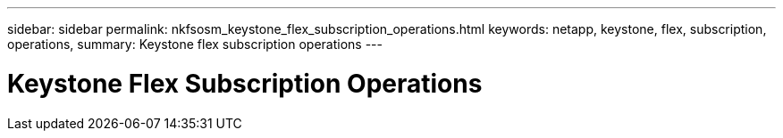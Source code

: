 ---
sidebar: sidebar
permalink: nkfsosm_keystone_flex_subscription_operations.html
keywords: netapp, keystone, flex, subscription, operations,
summary: Keystone flex subscription operations
---

= Keystone Flex Subscription Operations
:hardbreaks:
:nofooter:
:icons: font
:linkattrs:
:imagesdir: ./media/

//
// This file was created with NDAC Version 2.0 (August 17, 2020)
//
// 2020-10-08 17:14:48.520009
//

